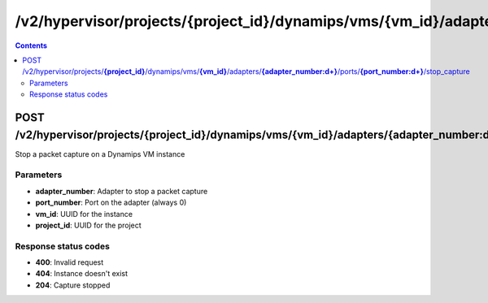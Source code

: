 /v2/hypervisor/projects/{project_id}/dynamips/vms/{vm_id}/adapters/{adapter_number:\d+}/ports/{port_number:\d+}/stop_capture
------------------------------------------------------------------------------------------------------------------------------------------

.. contents::

POST /v2/hypervisor/projects/**{project_id}**/dynamips/vms/**{vm_id}**/adapters/**{adapter_number:\d+}**/ports/**{port_number:\d+}**/stop_capture
~~~~~~~~~~~~~~~~~~~~~~~~~~~~~~~~~~~~~~~~~~~~~~~~~~~~~~~~~~~~~~~~~~~~~~~~~~~~~~~~~~~~~~~~~~~~~~~~~~~~~~~~~~~~~~~~~~~~~~~~~~~~~~~~~~~~~~~~~~~~~~~~~~~~~~~~~~~~~~
Stop a packet capture on a Dynamips VM instance

Parameters
**********
- **adapter_number**: Adapter to stop a packet capture
- **port_number**: Port on the adapter (always 0)
- **vm_id**: UUID for the instance
- **project_id**: UUID for the project

Response status codes
**********************
- **400**: Invalid request
- **404**: Instance doesn't exist
- **204**: Capture stopped

